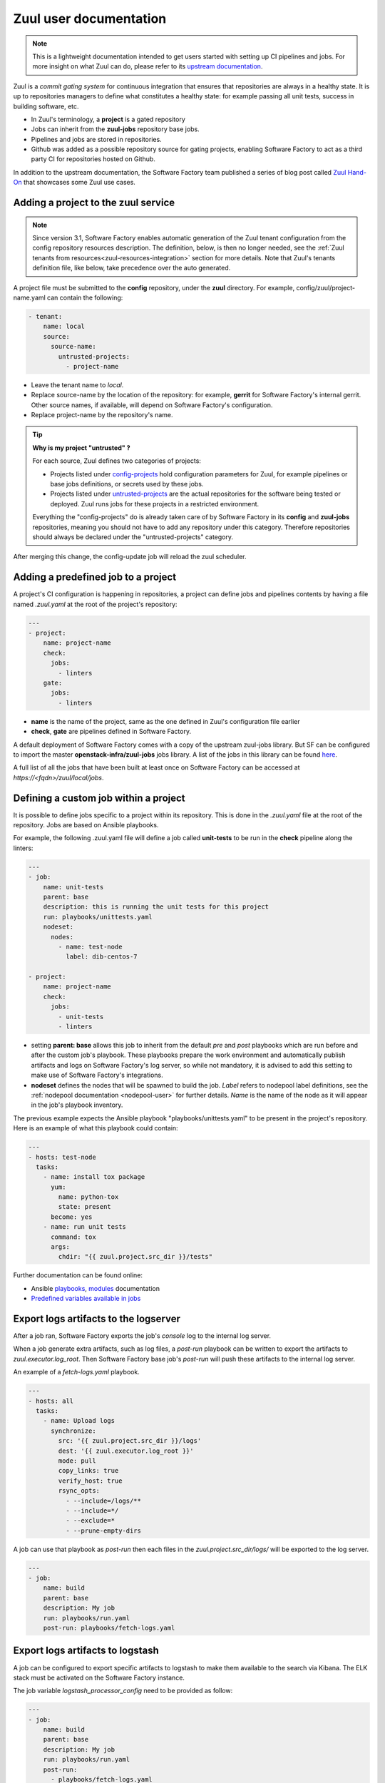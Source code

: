 .. _zuul-user:

Zuul user documentation
=======================

.. note::

  This is a lightweight documentation intended to get users started with setting
  up CI pipelines and jobs. For more insight on what Zuul can do, please refer
  to its `upstream documentation`_.

.. _`upstream documentation`: https://zuul-ci.org/docs/zuul/

Zuul is a *commit gating system* for continuous integration that ensures that
repositories are always in a healthy state. It is up to repositories managers
to define what constitutes a healthy state: for example passing all unit tests,
success in building software, etc.

* In Zuul's terminology, a **project** is a gated repository
* Jobs can inherit from the **zuul-jobs** repository base jobs.
* Pipelines and jobs are stored in repositories.
* Github was added as a possible repository source for gating projects, enabling
  Software Factory to act as a third party CI for repositories hosted on Github.

In addition to the upstream documentation, the Software Factory team published a
series of blog post called `Zuul Hand-On`_ that showcases some Zuul use
cases.

.. _`Zuul Hand-on`: https://www.softwarefactory-project.io/tag/zuul-hands-on-series.html

.. _zuul-main-yaml:

Adding a project to the zuul service
------------------------------------

.. note::

  Since version 3.1, Software Factory enables automatic generation of the Zuul
  tenant configuration from the config repository resources description. The definition,
  below, is then no longer needed, see the :ref:`Zuul tenants from resources<zuul-resources-integration>`
  section for more details. Note that Zuul's tenants definition file, like below,
  take precedence over the auto generated.


A project file must be submitted to the **config** repository, under the **zuul**
directory. For example, config/zuul/project-name.yaml can contain the following:

.. code-block:: yaml

  - tenant:
      name: local
      source:
        source-name:
          untrusted-projects:
            - project-name


* Leave the tenant name to *local*.
* Replace source-name by the location of the repository: for example, **gerrit** for
  Software Factory's internal gerrit. Other source names, if available, will depend
  on Software Factory's configuration.
* Replace project-name by the repository's name.

.. tip::

  **Why is my project "untrusted" ?**

  For each source, Zuul defines two categories of projects:

  * Projects listed under `config-projects`_
    hold configuration parameters for Zuul, for example pipelines or base jobs
    definitions, or secrets used by these jobs.
  * Projects listed under `untrusted-projects`_
    are the actual repositories for the software being tested or deployed. Zuul
    runs jobs for these projects in a restricted environment.

  Everything the "config-projects" do is already taken care of by Software Factory
  in its **config** and **zuul-jobs** repositories, meaning you should not have
  to add any repository under this category. Therefore repositories should always
  be declared under the "untrusted-projects" category.

.. _`config-projects`: https://zuul-ci.org/docs/zuul/admin/tenants.html#attr-tenant.config-projects

.. _`untrusted-projects`: https://zuul-ci.org/docs/zuul/admin/tenants.html#attr-tenant.untrusted-projects

After merging this change, the config-update job will reload the zuul scheduler.

Adding a predefined job to a project
------------------------------------

A project's CI configuration is happening in repositories, a project can define jobs
and pipelines contents by having a file named *.zuul.yaml* at the root of the project's repository:

.. code-block:: yaml

  ---
  - project:
      name: project-name
      check:
        jobs:
          - linters
      gate:
        jobs:
          - linters

* **name** is the name of the project, same as the one defined in
  Zuul's configuration file earlier
* **check**, **gate** are pipelines defined in Software Factory.

A default deployment of Software Factory comes with a copy of the upstream
zuul-jobs library. But SF can be configured to import the master **openstack-infra/zuul-jobs**
jobs library. A list of the jobs in this library can be found here_.

.. _here: https://zuul-ci.org/docs/zuul-jobs/jobs.html

A full list of all the jobs that have been built at least once on Software Factory
can be accessed at `https://<fqdn>/zuul/local/jobs`.

Defining a custom job within a project
--------------------------------------

It is possible to define jobs specific to a project within its repository. This
is done in the *.zuul.yaml* file at the root of the repository. Jobs are based
on Ansible playbooks.

For example, the following .zuul.yaml file will define a job called **unit-tests**
to be run in the **check** pipeline along the linters:

.. code-block:: yaml

  ---
  - job:
      name: unit-tests
      parent: base
      description: this is running the unit tests for this project
      run: playbooks/unittests.yaml
      nodeset:
        nodes:
          - name: test-node
            label: dib-centos-7

  - project:
      name: project-name
      check:
        jobs:
          - unit-tests
          - linters

* setting **parent: base** allows this job to inherit from the default *pre* and
  *post* playbooks which are run before and after the custom job's playbook.
  These playbooks prepare the work environment and automatically publish artifacts
  and logs on Software Factory's log server, so while not mandatory, it is advised
  to add this setting to make use of Software Factory's integrations.
* **nodeset** defines the nodes that will be spawned to build the job. *Label*
  refers to nodepool label definitions, see the :ref:`nodepool documentation <nodepool-user>`
  for further details. *Name* is the name of the node as it will appear in
  the job's playbook inventory.

The previous example expects the Ansible playbook "playbooks/unittests.yaml"
to be present in the project's repository. Here is an example of what this
playbook could contain:

.. code-block:: yaml

  ---
  - hosts: test-node
    tasks:
      - name: install tox package
        yum:
          name: python-tox
          state: present
        become: yes
      - name: run unit tests
        command: tox
        args:
          chdir: "{{ zuul.project.src_dir }}/tests"

Further documentation can be found online:

* Ansible playbooks_, modules_ documentation
* `Predefined variables available in jobs`_

.. _playbooks: http://docs.ansible.com/ansible/latest/playbooks.html

.. _modules: http://docs.ansible.com/ansible/latest/modules_by_category.html

.. _`Predefined variables available in jobs`: https://zuul-ci.org/docs/zuul/5.0.0/job-content.html#variables


.. _zuul-artifacts-export:

Export logs artifacts to the logserver
--------------------------------------

After a job ran, Software Factory exports the job's *console* log to
the internal log server.

When a job generate extra artifacts, such as log files, a *post-run* playbook
can be written to export the artifacts to *zuul.executor.log_root*. Then
Software Factory base job's *post-run* will push these artifacts to the internal log server.

An example of a *fetch-logs.yaml* playbook.

.. code-block:: yaml

 ---
 - hosts: all
   tasks:
     - name: Upload logs
       synchronize:
         src: '{{ zuul.project.src_dir }}/logs'
         dest: '{{ zuul.executor.log_root }}'
         mode: pull
         copy_links: true
         verify_host: true
         rsync_opts:
           - --include=/logs/**
           - --include=*/
           - --exclude=*
           - --prune-empty-dirs

A job can use that playbook as *post-run* then each files
in the *zuul.project.src_dir/logs/* will be exported to the log server.

.. code-block:: yaml

  ---
  - job:
      name: build
      parent: base
      description: My job
      run: playbooks/run.yaml
      post-run: playbooks/fetch-logs.yaml


.. _zuul-artifacts-export-logstash:

Export logs artifacts to logstash
---------------------------------

A job can be configured to export specific artifacts
to logstash to make them available to the search via Kibana.
The ELK stack must be activated on the Software Factory instance.

The job variable *logstash_processor_config* need to be provided
as follow:

.. code-block:: yaml

  ---
  - job:
      name: build
      parent: base
      description: My job
      run: playbooks/run.yaml
      post-run:
        - playbooks/fetch-logs.yaml
      vars:
        logstash_processor_config:
          files:
            - name: logs/.*\.log
            - name: job-output\.txt
              tags:
                - console
                - console.html

With this definition, zuul will export all the generated artifacts
located in the *logs/* directory to logstash. The *logstash_processor_config*
variable definition overwrites the one from the Software Factory base job,
that's why, the *job-output.log* (console) must specified too.

Create a secret to be used in jobs
----------------------------------

Zuul provides a public key for every project. This key needs to be used to encrypt
secret data. To fetch a project's public key:

.. code-block:: bash

  curl -O https://<fqdn>/zuul/api/tenant/<tenant>/key/<project>.pub

The *zuul-client* tool, from the Zuul repository ( more information can be found  at `zuul-client documentation <https://zuul-ci.org/docs/zuul-client/>`_ ),
can be used to create the YAML tree to be pushed in the project *.zuul.d/* directory.

.. code-block:: bash
  
  zuul-client -v --insecure --zuul-url https://<fqdn>/zuul/ encrypt --infile secret.data --outfile secret.yaml --project <project> --tenant <tenant>

Then *<name>* and *<fieldname>* fields that are placeholders must be replaced in the
generated *secret.yaml* file.

The script will return an output similar to this one::

  ...
  writing RSA key
  INFO:zuul-client:Public key length: 4096 bits (512 bytes)
  INFO:zuul-client:Max plaintext length per chunk: 470 bytes
  INFO:zuul-client:Input plaintext length: 31 bytes
  INFO:zuul-client:Number of chunks: 1
  ...

And create a *secret.yaml* file with a content similar to this one::

  - secret:
      name: <name>
      data:
        <fieldname>: !encrypted/pkcs1-oaep
          - ez1qa4gmsXYfazEP42XnXfNRqbevuT1kCGFReFxTbiLTGGPTdoElF8On5/LXb+yqlRI/V
            30jB3ZfS/12PX5e4V/IhdG/oSfDP8nLoQQEX+Fj5e6rKoszuwFAc4WLAEztBNGdnTHkTu
            Fjo9knexVXl/4a2yNtsaRajdNWYkAVQ+ozrKUeztv8UHn8Fsjtom60zzEG9id2WvTOgKI
            DM/zIgkQqfR2UNJ2pdCMJafwnaZfSOZFkHSAEFbIc3OjwGf6T0/kUDFYLFE7PaoJL78Iz
            yAySsFEcsParHiZFL8gTA8hFcOIEgIzgse0zQMzq8iDzemos3N4UbkcE5k6PHj/xAns0T
            y1VFCkwKl0vFYq1hgIdscIHMH31PCODY1eQCZJAQSwi0wwQNnSfwpfPg+H5HypClec5IA
            HCtzVlNadKdgGpObdChEVspXMFqgtKD9QsXTqXTNdVzAMe48BNJTa83ZkmrRGqq3qelFf
            aCNbt7pwaD/rK3Nu03ep7nQ8IEcmTHICboeZTf31T7X1z+IDMa7/1GIHSlo8G2OdcQqXG
            kNM3bYL4CG4CW1Vge+oBrjB2e3gGDfYWc0AudY9GKqkWoW4vZV4MWBpSUF9e+iBt2aAFw
            eA4zs2b5N8ywnRX7rBhNiUjWrzTWXY8MseZokE7t8C7x6ogq+7MV9glqBegD+s=

You can now edit the YAML structure in the secrets.yaml file and adjust the `<name>` and `<fieldname>` values.

A secret used in a job must be defined in the same project than the job is defined.
The user should read carefully the section_ about secrets.

.. _section: https://zuul-ci.org/docs/zuul/5.0.0/config/secret.html


Web Interface
-------------

Zuul comes with the following web interface:

Status
......

Zuul's status can be reached at `https://<fqdn>/zuul/t/local/status`

This page shows the current buildsets in Zuul's pipelines. Filtering options are
available.

Each buildset can be expanded to show the advancement of its builds. Clicking on a build will
open a stream of its logs in real time.

Jobs
....

Zuul's Jobs dashboard can be reached at `https://<fqdn>/zuul/t/local/jobs`

This page lists all the jobs that have been built at least once by Zuul. Filtering
options are available.

Builds
......

Zuul's Builds dashboard can be reached at `https://<fqdn>/zuul/t/local/builds`

This page lists all the builds and build sets that have completed. Filtering
options are available.


.. _zuul-github-app-user:

Install a GitHub App
--------------------

After a GitHub Application is created and configured in Software Factory (see this :ref:`guide <zuul-github-app-operator>`),
to add the application to your projects, follow this `documentation <https://help.github.com/articles/installing-an-app-in-your-organization/#installing-a-github-app-in-your-organization>`_:

* Visit the application page, e.g.: https://github.com/apps/my-org-zuul
* Click "Install or Configure"
* Select your GitHub organisation
* Select the repositories to install the application on
* Click "Install"

Then you'll be redirected to the Setup URL with the instruction to finish the configuration, checkout the :ref:`Zuul user documentation <zuul-main-yaml>`:

* Update the config repository to add the projects to the zuul main.yaml file.
* Create a Pull Request to add a .zuul.yaml to your project and verify it works.

.. _manual: https://docs.openstack.org/infra/zuul/admin/drivers/github.html


.. _zuul-github-branch-protection:

Configure branch protection
---------------------------

After the GitHub Application is installed, you must configure branch protection to
enforce proper Zuul gating:

* Visit the project setting page, e.g.: `https://github.com/<org>/<project>/settings/branches`

* Click "Edit" for the branches to protect, and enable these options:

* "Protect this branch"

  * "Require pull request reviews before merging"

    * "Dismiss stale pull request approvals when new commits are pushed"

    * "Require review from Code Owners"

  * "Require status checks to pass before merging"

    * "local/check" status (this may need a initial PR to be created first)

Then in the zuul tenant config, activate "exclude-unprotected-branches: true" in
the tenant configuration.

Alternatively, since Software Factory 3.1, Github projects can be configured via the
resources engine. See this :ref:`section <zuul-github-resources>`).
